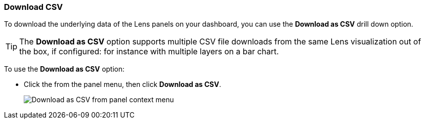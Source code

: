 [float]
[role="xpack"]
[[download_csv]]
=== Download CSV

To download the underlying data of the Lens panels on your dashboard, you can use the *Download as CSV* drill down option.

TIP: The *Download as CSV* option supports multiple CSV file downloads from the same Lens visualization out of the box, if configured: for instance with multiple layers on a bar chart.

To use the *Download as CSV* option: 

* Click the from the panel menu, then click *Download as CSV*.
+
[role="screenshot"]
image::images/download_csv_context_menu.png[Download as CSV from panel context menu]